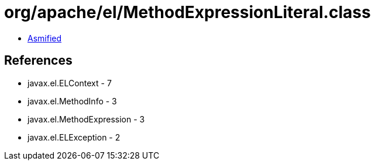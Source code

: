 = org/apache/el/MethodExpressionLiteral.class

 - link:MethodExpressionLiteral-asmified.java[Asmified]

== References

 - javax.el.ELContext - 7
 - javax.el.MethodInfo - 3
 - javax.el.MethodExpression - 3
 - javax.el.ELException - 2
